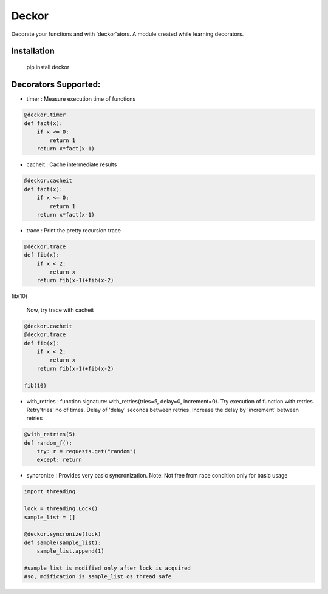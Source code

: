 =======
Deckor
=======

Decorate your functions and with 'deckor'ators. A module created while learning decorators.

Installation
=============

    pip install deckor


Decorators Supported:
======================

* timer : Measure execution time of functions

.. code-block:: python

    @deckor.timer
    def fact(x):
        if x <= 0:
            return 1
        return x*fact(x-1)

* cacheit : Cache intermediate results

.. code-block:: python

    @deckor.cacheit
    def fact(x):
        if x <= 0:
            return 1
        return x*fact(x-1)

* trace : Print the pretty recursion trace

.. code-block:: python

    @deckor.trace
    def fib(x):
        if x < 2:
            return x
        return fib(x-1)+fib(x-2)

fib(10)

    Now, try trace with cacheit

.. code-block:: python

    @deckor.cacheit
    @deckor.trace
    def fib(x):
        if x < 2:
            return x
        return fib(x-1)+fib(x-2)

    fib(10)

* with_retries : function signature: with_retries(tries=5, delay=0, increment=0). Try execution of function with retries. Retry'tries' no of times. Delay of 'delay' seconds between retries. Increase the delay by 'increment' between retries

.. code-block:: python

    @with_retries(5)
    def random_f():
        try: r = requests.get("random")
        except: return

* syncronize : Provides very basic syncronization. Note: Not free from race condition only for basic usage

.. code-block:: python

    import threading
    
    lock = threading.Lock()
    sample_list = []

    @deckor.syncronize(lock)
    def sample(sample_list):
        sample_list.append(1)

    #sample list is modified only after lock is acquired
    #so, mdification is sample_list os thread safe


